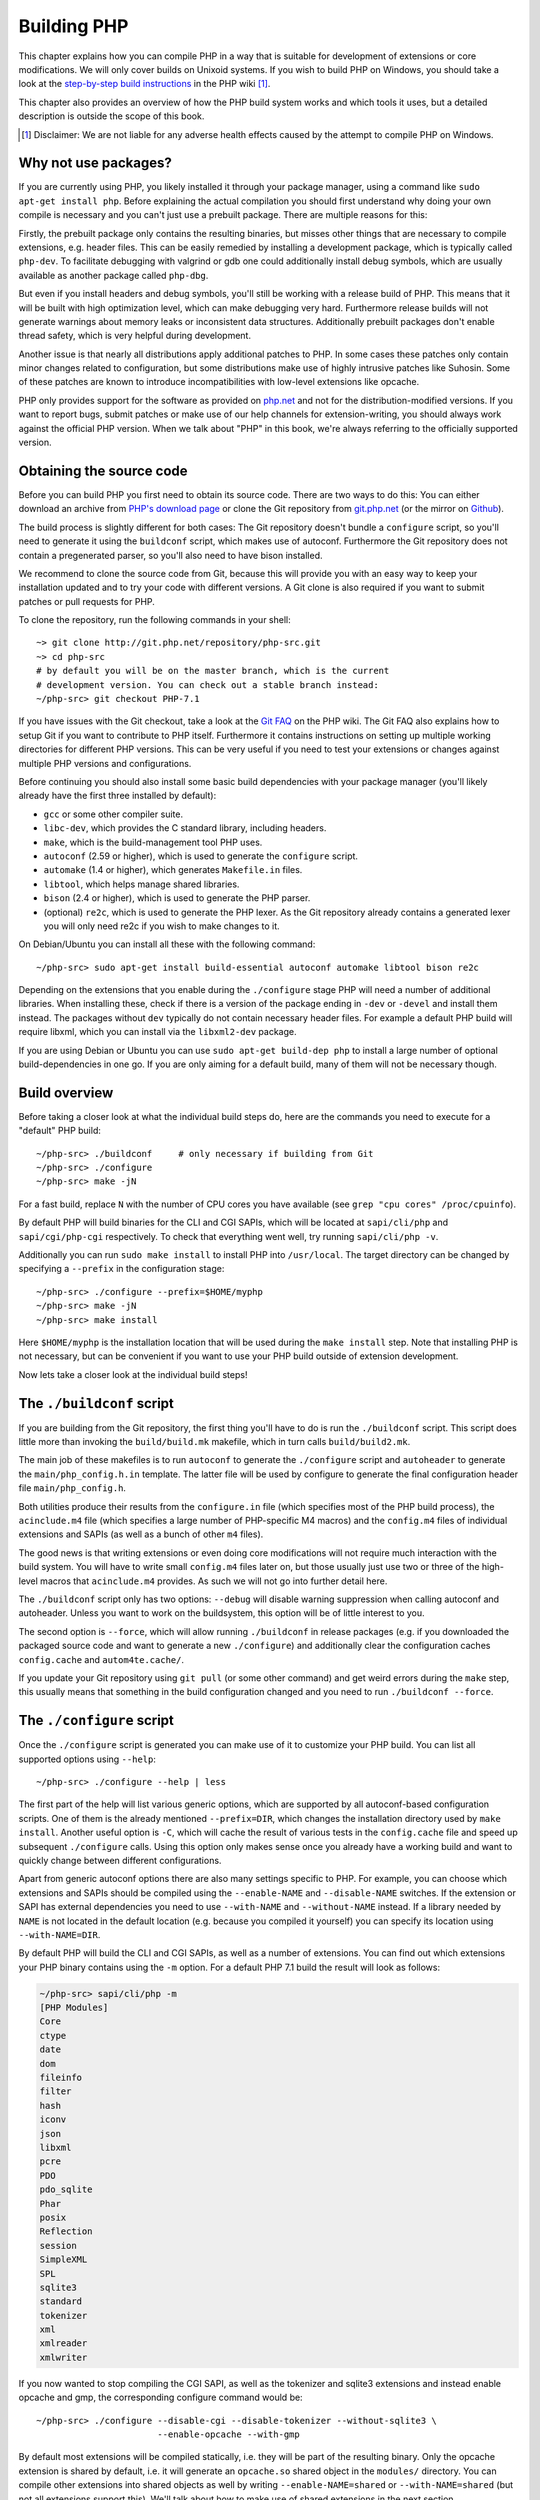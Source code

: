 .. highlight:: bash

.. _building_php:

Building PHP
============

This chapter explains how you can compile PHP in a way that is suitable for development of extensions or core
modifications. We will only cover builds on Unixoid systems. If you wish to build PHP on Windows, you should take a look
at the `step-by-step build instructions`__ in the PHP wiki [#]_.

This chapter also provides an overview of how the PHP build system works and which tools it uses, but a detailed
description is outside the scope of this book.

.. __: https://wiki.php.net/internals/windows/stepbystepbuild

.. [#] Disclaimer: We are not liable for any adverse health effects caused by the attempt to compile PHP on Windows.

Why not use packages?
---------------------

If you are currently using PHP, you likely installed it through your package manager, using a command like
``sudo apt-get install php``. Before explaining the actual compilation you should first understand why doing your own
compile is necessary and you can't just use a prebuilt package. There are multiple reasons for this:

Firstly, the prebuilt package only contains the resulting binaries, but misses other things that are necessary to
compile extensions, e.g. header files. This can be easily remedied by installing a development package, which is
typically called ``php-dev``. To facilitate debugging with valgrind or gdb one could additionally install debug symbols,
which are usually available as another package called ``php-dbg``.

But even if you install headers and debug symbols, you'll still be working with a release build of PHP. This means that
it will be built with high optimization level, which can make debugging very hard. Furthermore release builds will not
generate warnings about memory leaks or inconsistent data structures. Additionally prebuilt packages don't enable thread
safety, which is very helpful during development.

Another issue is that nearly all distributions apply additional patches to PHP. In some cases these patches only
contain minor changes related to configuration, but some distributions make use of highly intrusive patches like
Suhosin. Some of these patches are known to introduce incompatibilities with low-level extensions like opcache.

PHP only provides support for the software as provided on `php.net`_ and not for the distribution-modified versions. If
you want to report bugs, submit patches or make use of our help channels for extension-writing, you should always work
against the official PHP version. When we talk about "PHP" in this book, we're always referring to the officially
supported version.

.. _`php.net`: http://www.php.net

Obtaining the source code
-------------------------

Before you can build PHP you first need to obtain its source code. There are two ways to do this: You can either
download an archive from `PHP's download page`_ or clone the Git repository from `git.php.net`_ (or the mirror on
`Github`_).

The build process is slightly different for both cases: The Git repository doesn't bundle a ``configure`` script, so
you'll need to generate it using the ``buildconf`` script, which makes use of autoconf. Furthermore the Git repository
does not contain a pregenerated parser, so you'll also need to have bison installed.

We recommend to clone the source code from Git, because this will provide you with an easy way to keep your
installation updated and to try your code with different versions. A Git clone is also required if you want to
submit patches or pull requests for PHP.

To clone the repository, run the following commands in your shell::

    ~> git clone http://git.php.net/repository/php-src.git
    ~> cd php-src
    # by default you will be on the master branch, which is the current
    # development version. You can check out a stable branch instead:
    ~/php-src> git checkout PHP-7.1

If you have issues with the Git checkout, take a look at the `Git FAQ`_ on the PHP wiki. The Git FAQ also explains how
to setup Git if you want to contribute to PHP itself. Furthermore it contains instructions on setting up multiple
working directories for different PHP versions. This can be very useful if you need to test your extensions or changes
against multiple PHP versions and configurations.

Before continuing you should also install some basic build dependencies with your package manager (you'll likely already
have the first three installed by default):

* ``gcc`` or some other compiler suite.
* ``libc-dev``, which provides the C standard library, including headers.
* ``make``, which is the build-management tool PHP uses.
* ``autoconf`` (2.59 or higher), which is used to generate the ``configure`` script.
* ``automake`` (1.4 or higher), which generates ``Makefile.in`` files.
* ``libtool``, which helps manage shared libraries.
* ``bison`` (2.4 or higher), which is used to generate the PHP parser.
* (optional) ``re2c``, which is used to generate the PHP lexer. As the Git repository already contains a generated
  lexer you will only need re2c if you wish to make changes to it.

On Debian/Ubuntu you can install all these with the following command::

    ~/php-src> sudo apt-get install build-essential autoconf automake libtool bison re2c

Depending on the extensions that you enable during the ``./configure`` stage PHP will need a number of additional
libraries. When installing these, check if there is a version of the package ending in ``-dev`` or ``-devel`` and
install them instead. The packages without ``dev`` typically do not contain necessary header files. For example a
default PHP build will require libxml, which you can install via the ``libxml2-dev`` package.

If you are using Debian or Ubuntu you can use ``sudo apt-get build-dep php`` to install a large number of optional
build-dependencies in one go. If you are only aiming for a default build, many of them will not be necessary though.

.. _PHP's download page: http://www.php.net/downloads.php
.. _git.php.net: http://git.php.net
.. _Github: http://www.github.com/php/php-src
.. _Git FAQ: https://wiki.php.net/vcs/gitfaq

Build overview
--------------

Before taking a closer look at what the individual build steps do, here are the commands you need to execute for a
"default" PHP build::

    ~/php-src> ./buildconf     # only necessary if building from Git
    ~/php-src> ./configure
    ~/php-src> make -jN

For a fast build, replace ``N`` with the number of CPU cores you have available (see ``grep "cpu cores" /proc/cpuinfo``).

By default PHP will build binaries for the CLI and CGI SAPIs, which will be located at ``sapi/cli/php`` and
``sapi/cgi/php-cgi`` respectively. To check that everything went well, try running ``sapi/cli/php -v``.

Additionally you can run ``sudo make install`` to install PHP into ``/usr/local``. The target directory can be changed
by specifying a ``--prefix`` in the configuration stage::

    ~/php-src> ./configure --prefix=$HOME/myphp
    ~/php-src> make -jN
    ~/php-src> make install

Here ``$HOME/myphp`` is the installation location that will be used during the ``make install`` step. Note that
installing PHP is not necessary, but can be convenient if you want to use your PHP build outside of extension
development.

Now lets take a closer look at the individual build steps!

The ``./buildconf`` script
--------------------------

If you are building from the Git repository, the first thing you'll have to do is run the ``./buildconf`` script. This
script does little more than invoking the ``build/build.mk`` makefile, which in turn calls ``build/build2.mk``.

The main job of these makefiles is to run ``autoconf`` to generate the ``./configure`` script and ``autoheader`` to
generate the ``main/php_config.h.in`` template. The latter file will be used by configure to generate the final
configuration header file ``main/php_config.h``.

Both utilities produce their results from the ``configure.in`` file (which specifies most of the PHP build process),
the ``acinclude.m4`` file (which specifies a large number of PHP-specific M4 macros) and the ``config.m4`` files of
individual extensions and SAPIs (as well as a bunch of other ``m4`` files).

The good news is that writing extensions or even doing core modifications will not require much interaction with the
build system. You will have to write small ``config.m4`` files later on, but those usually just use two or three of the
high-level macros that ``acinclude.m4`` provides. As such we will not go into further detail here.

The ``./buildconf`` script only has two options: ``--debug`` will disable warning suppression when calling autoconf and
autoheader. Unless you want to work on the buildsystem, this option will be of little interest to you.

The second option is ``--force``, which will allow running ``./buildconf`` in release packages (e.g. if you downloaded
the packaged source code and want to generate a new ``./configure``) and additionally clear the configuration caches
``config.cache`` and ``autom4te.cache/``.

If you update your Git repository using ``git pull`` (or some other command) and get weird errors during the ``make``
step, this usually means that something in the build configuration changed and you need to run ``./buildconf --force``.

The ``./configure`` script
--------------------------

Once the ``./configure`` script is generated you can make use of it to customize your PHP build. You can list all
supported options using ``--help``::

    ~/php-src> ./configure --help | less

The first part of the help will list various generic options, which are supported by all autoconf-based configuration
scripts. One of them is the already mentioned ``--prefix=DIR``, which changes the installation directory used by
``make install``. Another useful option is ``-C``, which will cache the result of various tests in the ``config.cache``
file and speed up subsequent ``./configure`` calls. Using this option only makes sense once you already have a working
build and want to quickly change between different configurations.

Apart from generic autoconf options there are also many settings specific to PHP. For example, you can choose which
extensions and SAPIs should be compiled using the ``--enable-NAME`` and ``--disable-NAME`` switches. If the extension or
SAPI has external dependencies you need to use ``--with-NAME`` and ``--without-NAME`` instead. If a library needed by
``NAME`` is not located in the default location (e.g. because you compiled it yourself) you can specify its location
using ``--with-NAME=DIR``.

By default PHP will build the CLI and CGI SAPIs, as well as a number of extensions. You can find out which extensions
your PHP binary contains using the ``-m`` option. For a default PHP 7.1 build the result will look as follows:

.. code-block:: none

    ~/php-src> sapi/cli/php -m
    [PHP Modules]
    Core
    ctype
    date
    dom
    fileinfo
    filter
    hash
    iconv
    json
    libxml
    pcre
    PDO
    pdo_sqlite
    Phar
    posix
    Reflection
    session
    SimpleXML
    SPL
    sqlite3
    standard
    tokenizer
    xml
    xmlreader
    xmlwriter

If you now wanted to stop compiling the CGI SAPI, as well as the tokenizer and sqlite3 extensions and instead enable
opcache and gmp, the corresponding configure command would be::

    ~/php-src> ./configure --disable-cgi --disable-tokenizer --without-sqlite3 \
                           --enable-opcache --with-gmp

By default most extensions will be compiled statically, i.e. they will be part of the resulting binary. Only the opcache
extension is shared by default, i.e. it will generate an ``opcache.so`` shared object in the ``modules/`` directory. You
can compile other extensions into shared objects as well by writing ``--enable-NAME=shared`` or ``--with-NAME=shared``
(but not all extensions support this). We'll talk about how to make use of shared extensions in the next section.

To find out which switch you need to use and whether an extension is enabled by default, check ``./configure --help``.
If the switch is either ``--enable-NAME`` or ``--with-NAME`` it means that the extension is not compiled by default and
needs to be explicitly enabled. ``--disable-NAME`` or ``--without-NAME`` on the other hand indicate an extension that
is compiled by default, but can be explicitly disabled.

Some extensions are always compiled and can not be disabled. To create a build that only contains the minimal amount of
extensions use the ``--disable-all`` option::

    ~/php-src> ./configure --disable-all && make -jN
    ~/php-src> sapi/cli/php -m
    [PHP Modules]
    Core
    date
    pcre
    Reflection
    SPL
    standard

The ``--disable-all`` option is very useful if you want a fast build and don't need much functionality (e.g. when
implementing language changes). For the smallest possible build you can additionally specify the ``--disable-cgi``
switch, so only the CLI binary is generated.

There are two more switches, which you should **always** specify when developing extensions or working on PHP:

``--enable-debug`` enables debug mode, which has multiple effects: Compilation will run with ``-g`` to generate debug
symbols and additionally use the lowest optimization level ``-O0``. This will make PHP a lot slower, but make debugging
with tools like ``gdb`` more predictable. Furthermore debug mode defines the ``ZEND_DEBUG`` macro, which will enable
various debugging helpers in the engine. Among other things memory leaks, as well as incorrect use of some data
structures, will be reported.

``--enable-maintainer-zts`` enables thread-safety. This switch will define the ``ZTS`` macro, which in turn will enable
the whole TSRM (thread-safe resource manager) machinery used by PHP. Writing thread-safe extensions for PHP is very
simple, but make sure to enable this switch.

On the other hand you should not use either of these options if you want to perform performance benchmarks for your
code, as both can cause significant and asymmetrical slowdowns.

Note that ``--enable-debug`` and ``--enable-maintainer-zts`` change the ABI of the PHP binary, e.g. by adding additional
arguments to many functions. As such shared extensions compiled in debug mode will not be compatible with a PHP binary
built in release mode. Similarly a thread-safe extension is not compatible with a thread-unsafe PHP build.

Due to the ABI incompatibility ``make install`` (and PECL install) will put shared extensions in different directories
depending on these options:

* ``$PREFIX/lib/php/extensions/no-debug-non-zts-API_NO`` for release builds without ZTS
* ``$PREFIX/lib/php/extensions/debug-non-zts-API_NO`` for debug builds without ZTS
* ``$PREFIX/lib/php/extensions/no-debug-zts-API_NO`` for release builds with ZTS
* ``$PREFIX/lib/php/extensions/debug-zts-API_NO`` for debug builds with ZTS

The ``API_NO`` placeholder above refers to the ``ZEND_MODULE_API_NO`` and is just a date like ``20160303``, which is
used for internal API versioning.

For most purposes the configuration switches described above should be sufficient, but of course ``./configure``
provides many more options, which you'll find described in the help.

Apart from passing options to configure, you can also specify a number of environment variables. Some of the more
important ones are documented at the end of the configure help output (``./configure --help | tail -25``).

For example you can use ``CC`` to use a different compiler and ``CFLAGS`` to change the used compilation flags::

    ~/php-src> ./configure --disable-all CC=clang CFLAGS="-O3 -march=native"

In this configuration the build will make use of clang (instead of gcc) and use a very high optimization level
(``-O3 -march=native``).

``make`` and ``make install``
-----------------------------

After everything is configured, you can use ``make`` to perform the actual compilation::

    ~/php-src> make -jN    # where N is the number of cores

The main result of this operation will be PHP binaries for the enabled SAPIs (by default ``sapi/cli/php`` and
``sapi/cgi/php-cgi``), as well as shared extensions in the ``modules/`` directory.

Now you can run ``make install`` to install PHP into ``/usr/local`` (default) or whatever directory you specified using
the ``--prefix`` configure switch.

``make install`` will do little more than copy a number of files to the new location. Unless you specified
``--without-pear`` during configuration, it will also download and install PEAR. Here is the resulting tree of a default
PHP build:

.. code-block:: none

    > tree -L 3 -F ~/myphp

    /home/myuser/myphp
    |-- bin
    |   |-- pear*
    |   |-- peardev*
    |   |-- pecl*
    |   |-- phar -> phar.phar*
    |   |-- phar.phar*
    |   |-- php*
    |   |-- php-cgi*
    |   |-- php-config*
    |   `-- phpize*
    |-- etc
    |   `-- pear.conf
    |-- include
    |   `-- php
    |       |-- ext/
    |       |-- include/
    |       |-- main/
    |       |-- sapi/
    |       |-- TSRM/
    |       `-- Zend/
    |-- lib
    |   `-- php
    |       |-- Archive/
    |       |-- build/
    |       |-- Console/
    |       |-- data/
    |       |-- doc/
    |       |-- OS/
    |       |-- PEAR/
    |       |-- PEAR5.php
    |       |-- pearcmd.php
    |       |-- PEAR.php
    |       |-- peclcmd.php
    |       |-- Structures/
    |       |-- System.php
    |       |-- test/
    |       `-- XML/
    `-- php
        `-- man
            `-- man1/

A short overview of the directory structure:

* *bin/* contains the SAPI binaries (``php`` and ``php-cgi``), as well as the ``phpize`` and ``php-config`` scripts.
  It is also home to the various PEAR/PECL scripts.
* *etc/* contains configuration. Note that the default *php.ini* directory is **not** here.
* *include/php* contains header files, which are needed to build additional extensions or embed PHP in custom software.
* *lib/php* contains PEAR files. The *lib/php/build* directory includes files necessary for building extensions, e.g.
  the ``acinclude.m4`` file containing PHP's M4 macros. If we had compiled any shared extensions those files would live
  in a subdirectory of *lib/php/extensions*.
* *php/man* obviously contains man pages for the ``php`` command.

As already mentioned, the default *php.ini* location is not *etc/*. You can display the location using the ``--ini``
option of the PHP binary:

.. code-block:: none

    ~/myphp/bin> ./php --ini
    Configuration File (php.ini) Path: /home/myuser/myphp/lib
    Loaded Configuration File:         (none)
    Scan for additional .ini files in: (none)
    Additional .ini files parsed:      (none)

As you can see the default *php.ini* directory is ``$PREFIX/lib`` (libdir) rather than ``$PREFIX/etc`` (sysconfdir). You
can adjust the default *php.ini* location using the ``--with-config-file-path=PATH`` configure option.

Also note that ``make install`` will not create an ini file. If you want to make use of a *php.ini* file it is your
responsibility to create one. For example you could copy the default development configuration:

.. code-block:: none

    ~/myphp/bin> cp ~/php-src/php.ini-development ~/myphp/lib/php.ini
    ~/myphp/bin> ./php --ini
    Configuration File (php.ini) Path: /home/myuser/myphp/lib
    Loaded Configuration File:         /home/myuser/myphp/lib/php.ini
    Scan for additional .ini files in: (none)
    Additional .ini files parsed:      (none)

Apart from the PHP binaries the *bin/* directory also contains two important scripts: ``phpize`` and ``php-config``.

``phpize`` is the equivalent of ``./buildconf`` for extensions. It will copy various files from *lib/php/build* and
invoke autoconf/autoheader. You will learn more about this tool in the next section.

``php-config`` provides information about the configuration of the PHP build. Try it out:

.. code-block:: none

    ~/myphp/bin> ./php-config
    Usage: ./php-config [OPTION]
    Options:
      --prefix            [/home/myuser/myphp]
      --includes          [-I/home/myuser/myphp/include/php -I/home/myuser/myphp/include/php/main -I/home/myuser/myphp/include/php/TSRM -I/home/myuser/myphp/include/php/Zend -I/home/myuser/myphp/include/php/ext -I/home/myuser/myphp/include/php/ext/date/lib]
      --ldflags           [ -L/usr/lib/i386-linux-gnu]
      --libs              [-lcrypt   -lresolv -lcrypt -lrt -lrt -lm -ldl -lnsl  -lxml2 -lxml2 -lxml2 -lcrypt -lxml2 -lxml2 -lxml2 -lcrypt ]
      --extension-dir     [/home/myuser/myphp/lib/php/extensions/debug-zts-20160303]
      --include-dir       [/home/myuser/myphp/include/php]
      --man-dir           [/home/myuser/myphp/php/man]
      --php-binary        [/home/myuser/myphp/bin/php]
      --php-sapis         [ cli cgi]
      --configure-options [--prefix=/home/myuser/myphp --enable-debug --enable-maintainer-zts]
      --version           [5.4.16-dev]
      --vernum            [50416]

The script is similar to the ``pkg-config`` script used by linux distributions. It is invoked during the extension
build process to obtain information about compiler options and paths. You can also use it to quickly get information
about your build, e.g. your configure options or the default extension directory. This information is also provided by
``./php -i`` (phpinfo), but ``php-config`` provides it in a simpler form (which can be easily used by automated tools).

Running the test suite
----------------------

If the ``make`` command finishes successfully, it will print a message encouraging you to run ``make test``:

.. code-block:: none

    Build complete.
    Don't forget to run 'make test'

``make test`` will run the PHP CLI binary against our test suite, which is located in the different *tests/* directories
of the PHP source tree. As a default build is run against approximately 9000 tests (less for a minimal build, more if
you enable additional extensions) this can take several minutes. The ``make test`` command is currently not parallel, so
specifying the ``-jN`` option will not make it faster.

If this is the first time you compile PHP on your platform, we encourage you to run the test suite. Depending on your
OS and your build environment you may find bugs in PHP by running the tests. If there are any failures, the script will
ask whether you want to send a report to our QA platform, which will allow contributors to analyze the failures. Note
that it is quite normal to have a few failing tests and your build will likely work well as long as you don't see
dozens of failures.

The ``make test`` command internally invokes the ``run-tests.php`` file using your CLI binary. You can run
``sapi/cli/php run-tests.php --help`` to display a list of options this script accepts.

If you manually run ``run-tests.php`` you need to specify either the ``-p`` or ``-P`` option (or an ugly environment
variable)::

    ~/php-src> sapi/cli/php run-tests.php -p `pwd`/sapi/cli/php
    ~/php-src> sapi/cli/php run-tests.php -P

``-p`` is used to explicitly specify a binary to test. Note that in order to run all tests correctly this should be an
absolute path (or otherwise independent of the directory it is called from). ``-P`` is a shortcut that will use the
binary that ``run-tests.php`` was called with. In the above example both approaches are the same.

Instead of running the whole test suite, you can also limit it to certain directories by passing them as arguments to
``run-tests.php``. E.g. to test only the Zend engine, the reflection extension and the array functions::

    ~/php-src> sapi/cli/php run-tests.php -P Zend/ ext/reflection/ ext/standard/tests/array/

This is very useful, because it allows you to quickly run only the parts of the test suite that are relevant to your
changes. E.g. if you are doing language modifications you likely don't care about the extension tests and only want to
verify that the Zend engine is still working correctly.

You don't need to explicitly use ``run-tests.php`` to pass options or limit directories. Instead you can use the
``TESTS`` variable to pass additional arguments via ``make test``. E.g. the equivalent of the previous command would
be::

    ~/php-src> make test TESTS="Zend/ ext/reflection/ ext/standard/tests/array/"

We will take a more detailed look at the ``run-tests.php`` system later, in particular also talk about how to write your
own tests and how to debug test failures.

Fixing compilation problems and ``make clean``
----------------------------------------------

As you may know ``make`` performs an incremental build, i.e. it will not recompile all files, but only those ``.c``
files that changed since the last invocation. This is a great way to shorten build times, but it doesn't always work
well: For example, if you modify a structure in a header file, ``make`` will not automatically recompile all ``.c``
files making use of that header, thus leading to a broken build.

If you get odd errors while running ``make`` or the resulting binary is broken (e.g. if ``make test`` crashes it before
it gets to run the first test), you should try to run ``make clean``. This will delete all compiled objects, thus
forcing the next ``make`` call to perform a full build.

Sometimes you also need to run ``make clean`` after changing ``./configure`` options. If you only enable additional
extensions an incremental build should be safe, but changing other options may require a full rebuild.

A more aggressive cleaning target is available via ``make distclean``. This will perform a normal clean, but also roll
back any files brought by the ``./configure`` command invocation. It will delete configure caches, Makefiles,
configuration headers and various other files. As the name implies this target "cleans for distribution", so it is
mostly used by release managers.

Another source of compilation issues is the modification of ``config.m4`` files or other files that are part of the PHP
build system. If such a file is changed, it is necessary to rerun the ``./buildconf`` script. If you do the modification
yourself, you will likely remember to run the command, but if it happens as part of a ``git pull`` (or some other
updating command) the issue might not be so obvious.

If you encounter any odd compilation problems that are not resolved by ``make clean``, chances are that running
``./buildconf --force`` will fix the issue. To avoid typing out the previous ``./configure`` options afterwards, you
can make use of the ``./config.nice`` script (which contains your last ``./configure`` call)::

    ~/php-src> make clean
    ~/php-src> ./buildconf --force
    ~/php-src> ./config.nice
    ~/php-src> make -jN

One last cleaning script that PHP provides is ``./vcsclean``. This will only work if you checked out the source code
from Git. It effectively boils down to a call to ``git clean -X -f -d``, which will remove all untracked files and
directories that are ignored by Git. You should use this with care.
